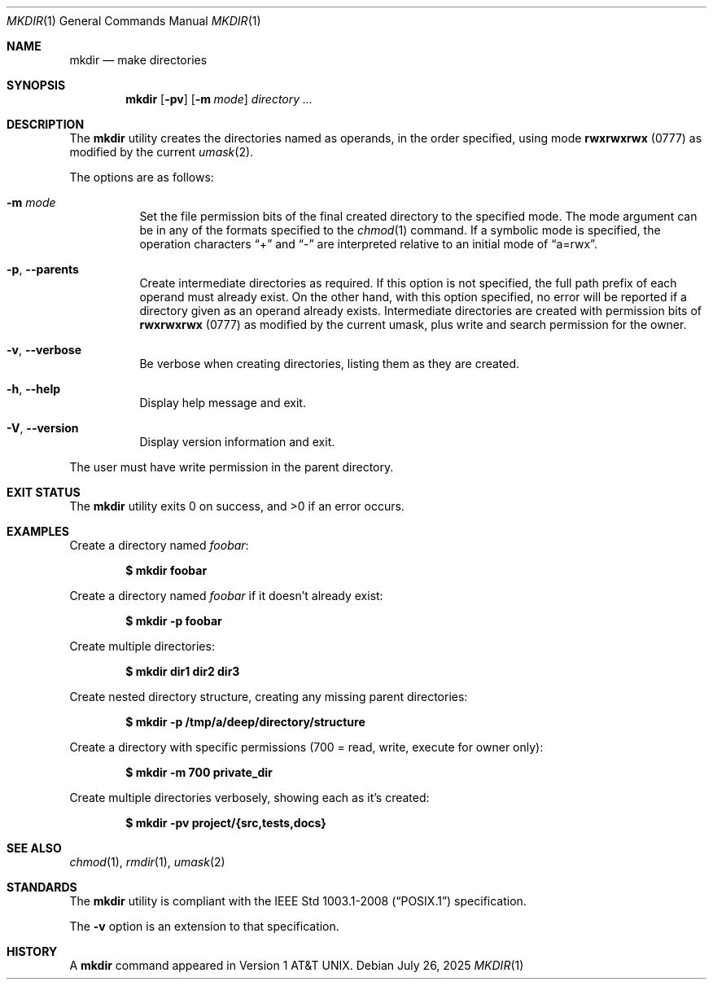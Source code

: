 .Dd July 26, 2025
.Dt MKDIR 1
.Os
.Sh NAME
.Nm mkdir
.Nd make directories
.Sh SYNOPSIS
.Nm mkdir
.Op Fl pv
.Op Fl m Ar mode
.Ar directory ...
.Sh DESCRIPTION
The
.Nm
utility creates the directories named as operands, in the order specified,
using mode
.Li rwxrwxrwx
(0777) as modified by the current
.Xr umask 2 .
.Pp
The options are as follows:
.Bl -tag -width Ds
.It Fl m Ar mode
Set the file permission bits of the final created directory to
the specified mode.
The mode argument can be in any of the formats specified to the
.Xr chmod 1
command.
If a symbolic mode is specified, the operation characters
.Dq +
and
.Dq -
are interpreted relative to an initial mode of
.Dq a=rwx .
.It Fl p , Fl Fl parents
Create intermediate directories as required.
If this option is not specified, the full path prefix of each
operand must already exist.
On the other hand, with this option specified, no error will be
reported if a directory given as an operand already exists.
Intermediate directories are created with permission bits of
.Li rwxrwxrwx
(0777) as modified by the current umask, plus write and search
permission for the owner.
.It Fl v , Fl Fl verbose
Be verbose when creating directories, listing them as they are created.
.It Fl h , Fl Fl help
Display help message and exit.
.It Fl V , Fl Fl version
Display version information and exit.
.El
.Pp
The user must have write permission in the parent directory.
.Sh EXIT STATUS
The
.Nm
utility exits 0 on success, and >0 if an error occurs.
.Sh EXAMPLES
Create a directory named
.Pa foobar :
.Pp
.Dl $ mkdir foobar
.Pp
Create a directory named
.Pa foobar
if it doesn't already exist:
.Pp
.Dl $ mkdir -p foobar
.Pp
Create multiple directories:
.Pp
.Dl $ mkdir dir1 dir2 dir3
.Pp
Create nested directory structure, creating any missing parent directories:
.Pp
.Dl $ mkdir -p /tmp/a/deep/directory/structure
.Pp
Create a directory with specific permissions (700 = read, write, execute for owner only):
.Pp
.Dl $ mkdir -m 700 private_dir
.Pp
Create multiple directories verbosely, showing each as it's created:
.Pp
.Dl $ mkdir -pv project/{src,tests,docs}
.Sh SEE ALSO
.Xr chmod 1 ,
.Xr rmdir 1 ,
.Xr umask 2
.Sh STANDARDS
The
.Nm
utility is compliant with the
.St -p1003.1-2008
specification.
.Pp
The
.Fl v
option is an extension to that specification.
.Sh HISTORY
A
.Nm
command appeared in
.At v1 .